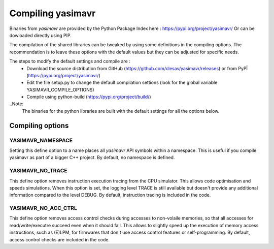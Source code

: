 Compiling yasimavr
==================


Binaries from `yasimavr` are provided by the Python Package Index here : https://pypi.org/project/yasimavr/
Or can be dowloaded directly using PIP.

The compilation of the shared libraries can be tweaked by using some definitions in the compiling options.
The recommendation is to leave these options with the default values but they can be adjusted for specific needs.

The steps to modify the default settings and compile are :
 - Download the source distribution from GitHub (https://github.com/clesav/yasimavr/releases) or from PyPÏ (https://pypi.org/project/yasimavr/)
 - Edit the file setup.py to change the default compilation settions (look for the global variable YASIMAVR_COMPILE_OPTIONS)
 - Compile using python-build (https://pypi.org/project/build/)
 

..Note:
   The binaries for the python libraries are built with the default settings for all the options below.

Compiling options
-----------------

YASIMAVR_NAMESPACE
******************

Setting this define option to a name places all `yasimavr` API symbols within a namespace.
This is useful if you compile yasimavr as part of a bigger C++ project.
By default, no namespace is defined.


YASIMAVR_NO_TRACE
*****************

This define option removes instruction execution tracing from the CPU simulator. This allows code
optimisation and speeds simulations.
When this option is set, the logging level TRACE is still available but doesn't provide any additional
information compared to the level DEBUG.
By default, instruction tracing is included in the code.


YASIMAVR_NO_ACC_CTRL
********************

This define option removes access control checks during accesses to non-volaile memories, so that all
accesses for read/write/executre succeed even when it should fail.
This allows to slightly speed up the execution of memory access instructions, such as (E)LPM, for
firmwares that don't use access control features or self-programming.
By default, access control checks are included in the code.
